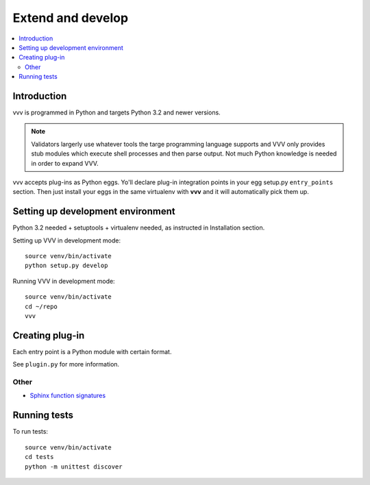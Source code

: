 ============================
Extend and develop 
============================

.. contents :: :local:

Introduction
============================

vvv is programmed in Python and targets Python 3.2 and newer versions.

.. note ::

    Validators largerly use whatever tools the targe programming language supports and 
    VVV only provides stub modules which execute shell processes
    and then parse output. Not much Python knowledge is needed in order to expand VVV.  

vvv accepts plug-ins as Python eggs. Yo'll declare plug-in integration points in your egg setup.py ``entry_points`` section.
Then just install your eggs in the same virtualenv with **vvv** and it will automatically pick them up.

Setting up development environment
========================================================

Python 3.2 needed + setuptools + virtualenv needed, as instructed in Installation section.

Setting up VVV in development mode::

    source venv/bin/activate
    python setup.py develop

Running VVV in development mode::

    source venv/bin/activate
    cd ~/repo
    vvv
    
Creating plug-in
============================

Each entry point is a Python module with certain format.

See ``plugin.py`` for more information.

Other
-----

* `Sphinx function signatures <http://sphinx.pocoo.org/domains.html#signatures>`_

Running tests
===========================

To run tests::

	source venv/bin/activate
	cd tests
	python -m unittest discover